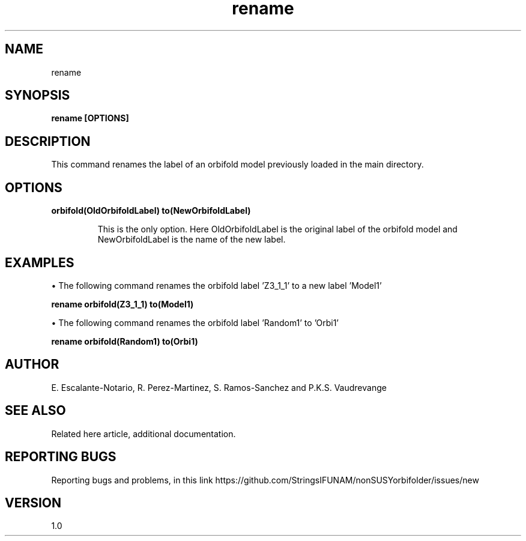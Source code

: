 .TH "rename" 1 "February 1, 2025" "Escalante-Notario, Perez-Martinez, Ramos-Sanchez and Vaudrevange"

.SH NAME
rename

.SH SYNOPSIS
.B rename [OPTIONS]

.SH DESCRIPTION
This command renames the label of an orbifold model previously loaded in the main directory.

.SH OPTIONS
.TP
.B orbifold(OldOrbifoldLabel) to(NewOrbifoldLabel)

This is the only option. Here OldOrbifoldLabel is the original label of the orbifold model and NewOrbifoldLabel is the name of the new label.
 

.SH EXAMPLES
\(bu The following command renames the orbifold label 'Z3_1_1' to a new label 'Model1' 

.B rename orbifold(Z3_1_1) to(Model1)

\(bu The following command renames the orbifold label 'Random1' to 'Orbi1' 

.B rename orbifold(Random1) to(Orbi1)

.SH AUTHOR
E. Escalante-Notario, R. Perez-Martinez, S. Ramos-Sanchez and P.K.S. Vaudrevange

.SH SEE ALSO
Related here article, additional documentation.

.SH REPORTING BUGS
Reporting bugs and problems, in this link https://github.com/StringsIFUNAM/nonSUSYorbifolder/issues/new

.SH VERSION
1.0
